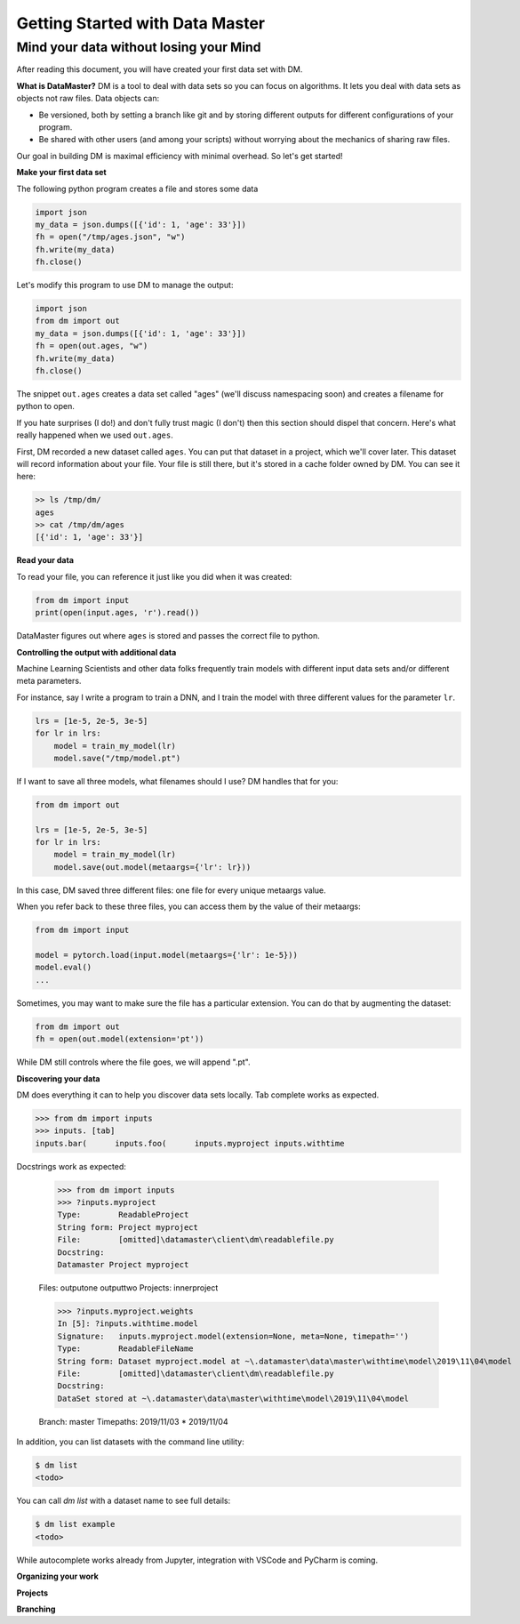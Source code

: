 =================================
Getting Started with Data Master
=================================
Mind your data without losing your Mind
------------------------------------------


After reading this document, you will have created your first data set with DM.

**What is DataMaster?**
DM is a tool to deal with data sets so you can focus on algorithms. 
It lets you deal with data sets as objects not raw files. 
Data objects can:

- Be versioned, both by setting a branch like git and by storing 
  different outputs for different configurations of your program.
- Be shared with other users (and among your scripts) 
  without worrying about the mechanics of sharing raw files.

Our goal in building DM is maximal efficiency with minimal overhead. So let's get started!

**Make your first data set**

The following python program creates a file and stores some data

.. code:: python

    import json 
    my_data = json.dumps([{'id': 1, 'age': 33'}])
    fh = open("/tmp/ages.json", "w")
    fh.write(my_data)
    fh.close()

Let's modify this program to use DM to manage the output:

.. code:: python

    import json 
    from dm import out
    my_data = json.dumps([{'id': 1, 'age': 33'}])
    fh = open(out.ages, "w")
    fh.write(my_data)
    fh.close()

The snippet ``out.ages`` creates a data set called "ages" (we'll
discuss namespacing soon) and creates a filename for python to open.

If you hate surprises (I do!) and don't fully trust magic 
(I don't) then this section should dispel that 
concern. Here's what really 
happened when we used ``out.ages``.

First, DM recorded a new dataset called ``ages``. You can put that
dataset in a project, which we'll cover later. This dataset will 
record information about your file. Your file is still there, but
it's stored in a cache folder owned by DM. You can see it here:

.. code-block:: bash

    >> ls /tmp/dm/
    ages
    >> cat /tmp/dm/ages
    [{'id': 1, 'age': 33'}]


**Read your data**

To read your file, you can reference it just like you did when
it was created:

.. code-block:: python

    from dm import input
    print(open(input.ages, 'r').read())

DataMaster figures out where ``ages`` is stored and passes the correct file to python.


**Controlling the output with additional data**

Machine Learning Scientists and other data folks frequently train models
with different input data sets and/or different meta parameters. 

For instance, say I write a program to train a DNN, and I train the 
model with three different values for the parameter ``lr``. 

.. code-block:: python

    lrs = [1e-5, 2e-5, 3e-5]
    for lr in lrs:
        model = train_my_model(lr)
        model.save("/tmp/model.pt")

If I want to save all three models, what filenames should I use? 
DM handles that for you:

.. code-block:: python

    from dm import out

    lrs = [1e-5, 2e-5, 3e-5]
    for lr in lrs:
        model = train_my_model(lr)
        model.save(out.model(metaargs={'lr': lr}))

In this case, DM saved three different files: one file for every unique metaargs value.

When you refer back to these three files, you can access them by the value of their metaargs:

.. code-block:: python

    from dm import input

    model = pytorch.load(input.model(metaargs={'lr': 1e-5}))
    model.eval()
    ...

Sometimes, you may want to make sure the file has a particular extension. 
You can do that by augmenting the dataset:

.. code-block:: python

    from dm import out
    fh = open(out.model(extension='pt'))

While DM still controls where the file goes, we will append ".pt".

**Discovering your data**

DM does everything it can to help you discover data sets locally.
Tab complete works as expected.

.. code-block:: python

    >>> from dm import inputs
    >>> inputs. [tab]
    inputs.bar(      inputs.foo(      inputs.myproject inputs.withtime

Docstrings work as expected:

    >>> from dm import inputs
    >>> ?inputs.myproject
    Type:        ReadableProject
    String form: Project myproject
    File:        [omitted]\datamaster\client\dm\readablefile.py
    Docstring:
    Datamaster Project myproject

    Files:
    outputone
    outputtwo
    Projects:
    innerproject

    >>> ?inputs.myproject.weights
    In [5]: ?inputs.withtime.model
    Signature:   inputs.myproject.model(extension=None, meta=None, timepath='')
    Type:        ReadableFileName
    String form: Dataset myproject.model at ~\.datamaster\data\master\withtime\model\2019\11\04\model
    File:        [omitted]\datamaster\client\dm\readablefile.py
    Docstring:
    DataSet stored at ~\.datamaster\data\master\withtime\model\2019\11\04\model

    Branch: master
    Timepaths:
    2019/11/03
    * 2019/11/04


In addition, you can list datasets with the command line utility:

.. code-block:: bash

    $ dm list
    <todo>

You can call `dm list` with a dataset name to see full details:

.. code-block:: bash

    $ dm list example
    <todo>


While autocomplete works already from Jupyter, integration with VSCode and PyCharm is coming.



**Organizing your work**

**Projects**



**Branching**

